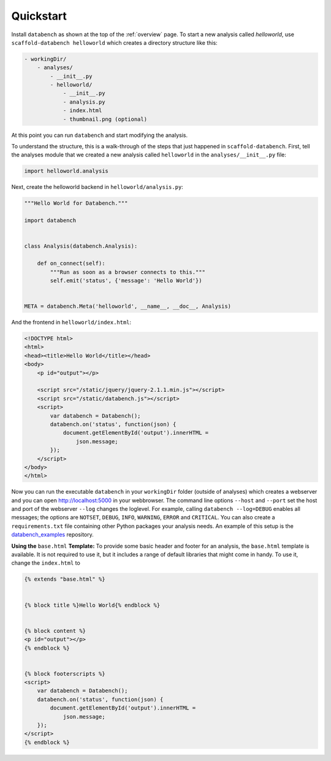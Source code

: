 .. _quickstart:

Quickstart
==========

Install ``databench`` as shown at the top of the :ref:`overview` page. To start a new analysis called *helloworld*, use ``scaffold-databench helloworld`` which creates a directory structure like this:

.. code-block:: bash

    - workingDir/
        - analyses/
            - __init__.py
            - helloworld/
                - __init__.py
                - analysis.py
                - index.html
                - thumbnail.png (optional)

At this point you can run ``databench`` and start modifying the analysis.

To understand the structure, this is a walk-through of the steps that just happened in ``scaffold-databench``. First, tell the analyses module that we created a new analysis called ``helloworld`` in the ``analyses/__init__.py`` file:

.. code-block:: python

    import helloworld.analysis

Next, create the helloworld backend in ``helloworld/analysis.py``:

.. code-block:: python

    """Hello World for Databench."""

    import databench


    class Analysis(databench.Analysis):

        def on_connect(self):
            """Run as soon as a browser connects to this."""
            self.emit('status', {'message': 'Hello World'})


    META = databench.Meta('helloworld', __name__, __doc__, Analysis)

And the frontend in ``helloworld/index.html``:

.. code-block:: html

    <!DOCTYPE html>
    <html>
    <head><title>Hello World</title></head>
    <body>
        <p id="output"></p>

        <script src="/static/jquery/jquery-2.1.1.min.js"></script>
        <script src="/static/databench.js"></script>
        <script>
            var databench = Databench();
            databench.on('status', function(json) {
                document.getElementById('output').innerHTML =
                    json.message;
            });
        </script>
    </body>
    </html>

Now you can run the executable ``databench`` in your ``workingDir`` folder (outside of analyses) which creates a webserver and you can open http://localhost:5000 in your webbrowser. The command line options ``--host`` and ``--port`` set the host and port of the webserver ``--log`` changes the loglevel. For example, calling ``databench --log=DEBUG`` enables all messages; the options are ``NOTSET``, ``DEBUG``, ``INFO``, ``WARNING``, ``ERROR`` and ``CRITICAL``. You can also create a ``requirements.txt`` file containing other Python packages your analysis needs. An example of this setup is the `databench_examples`_ repository.

.. _`databench_examples`: https://github.com/svenkreiss/databench_examples


**Using the** ``base.html`` **Template:** To provide some basic header and footer for an analysis, the ``base.html`` template is available. It is not required to use it, but it includes a range of default libraries that might come in handy. To use it, change the ``index.html`` to

.. code-block:: html

    {% extends "base.html" %}


    {% block title %}Hello World{% endblock %}


    {% block content %}
    <p id="output"></p>
    {% endblock %}


    {% block footerscripts %}
    <script>
        var databench = Databench();
        databench.on('status', function(json) {
            document.getElementById('output').innerHTML =
                json.message;
        });
    </script>
    {% endblock %}
